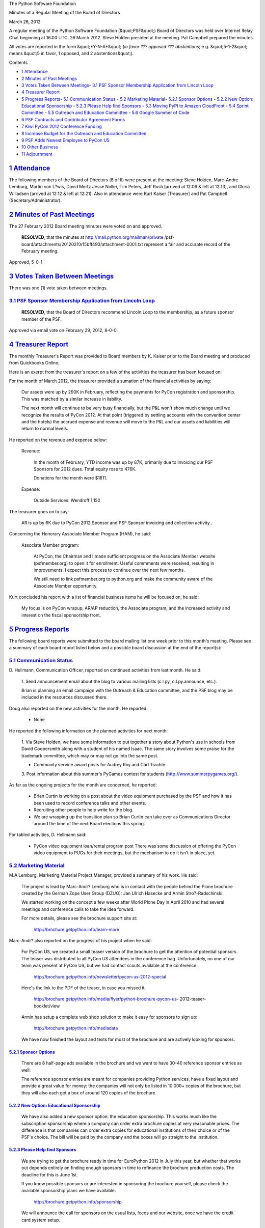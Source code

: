 The Python Software Foundation 

Minutes of a Regular Meeting of the Board of Directors 

March 26, 2012

A regular meeting of the Python Software Foundation (&quot;PSF&quot;) Board of
Directors was held over Internet Relay Chat beginning at 16:00 UTC, 26
March 2012. Steve Holden presided at the meeting. Pat Campbell
prepared the minutes.

All votes are reported in the form &quot;*Y-N-A*&quot; (*in favor ??? opposed ???
abstentions*; e.g. &quot;5-1-2&quot; means &quot;5 in favor, 1 opposed, and 2
abstentions&quot;).

Contents 

- `1   Attendance <#attendance>`_

- `2   Minutes of Past Meetings <#minutes-of-past-meetings>`_

- `3   Votes Taken Between Meetings <#votes-taken-between-meetings>`_- `3.1   PSF Sponsor Membership Application from Lincoln Loop <#psf-sponsor-membership-application-from-lincoln-loop>`_

- `4   Treasurer Report <#treasurer-report>`_

- `5   Progress Reports <#progress-reports>`_- `5.1   Communication Status <#communication-status>`_  - `5.2   Marketing Material <#marketing-material>`_- `5.2.1   Sponsor Options <#sponsor-options>`_  - `5.2.2   New Option: Educational Sponsorship <#new-option-educational-sponsorship>`_  - `5.2.3   Please Help find Sponsors <#please-help-find-sponsors>`_  - `5.3   Moving PyPI to Amazon CloudFront <#moving-pypi-to-amazon-cloudfront>`_  - `5.4   Sprint Committee <#sprint-committee>`_  - `5.5   Outreach and Education Committee <#outreach-and-education-committee>`_  - `5.6   Google Summer of Code <#google-summer-of-code>`_

- `6   PSF Contracts and Contributor Agreement Forms <#psf-contracts-and-contributor-agreement-forms>`_

- `7   Kiwi PyCon 2012 Conference Funding <#kiwi-pycon-2012-conference-funding>`_

- `8   Increase Budget for the Outreach and Education Committee <#increase-budget-for-the-outreach-and-education-committee>`_

- `9   PSF Adds Newest Employee to PyCon US <#psf-adds-newest-employee-to-pycon-us>`_

- `10   Other Business <#other-business>`_

- `11   Adjournment <#adjournment>`_

`1   Attendance <#id1>`_
------------------------

The following members of the Board of Directors (8 of ll) were present at
the meeting: Steve Holden, Marc-Andre Lemburg, Martin von L?wis, David Mertz
Jesse Noller, Tim Peters, Jeff Rush [arrived at 12:06 & left at 12:13], and
Gloria Willadsen [arrived at 12:12 & left at 12:21]. Also in attendance were
Kurt Kaiser (Treasurer) and Pat Campbell (Secretary/Administrator).

`2   Minutes of Past Meetings <#id2>`_
--------------------------------------

The 27 February 2012 Board meeting minutes were voted on and approved. 

    **RESOLVED**, that the minutes at `http://mail.python.org/mailman/private <http://mail.python.org/mailman/private>`_
    /psf-board/attachments/20120310/15bff493/attachment-0001.txt represent
    a fair and accurate record of the February meeting.

Approved, 5-0-1.

`3   Votes Taken Between Meetings <#id3>`_
------------------------------------------

There was one (1) vote taken between meetings. 

`3.1   PSF Sponsor Membership Application from Lincoln Loop <#id4>`_
~~~~~~~~~~~~~~~~~~~~~~~~~~~~~~~~~~~~~~~~~~~~~~~~~~~~~~~~~~~~~~~~~~~~

    **RESOLVED**, that the Board of Directors recommend Lincoln Loop
    to the membership, as a future sponsor member of the PSF.

Approved via email vote on February 29, 2012, 8-0-0.

`4   Treasurer Report <#id5>`_
------------------------------

The monthly Treasurer's Report was provided to Board members by K.
Kaiser prior to the Board meeting and produced from Quickbooks Online.

Here is an exerpt from the treasurer's report on a few of the activities
the treasurer has been focused on:

For the month of March 2012, the treasurer provided a sumation of the financial
activities by saying:

    Our assets were up by 290K in February, reflecting the payments for
    PyCon registration and sponsorship.  This was matched by a similar increase
    in liability.

    The next month will continue to be very busy financially, but the P&L
    won't show much change until we recognize the results of PyCon 2012.  At
    that point (triggered by settling accounts with the convention center
    and the hotels) the accrued expense and revenue will move to the P&L and
    our assets and liabilities will return to normal levels.

He reported on the revenue and expense below: 

    Revenue: 

        In the month of February, YTD income was up by 87K, primarily due to
        invoicing our PSF Sponsors for 2012 dues. Total equity rose to 476K.

        Donations for the month were $1811.

    Expense: 

        Outside Services:
        Wendroff                             1,150

The treasurer goes on to say: 

    AR is up by 6K due to PyCon 2012 Sponsor and PSF Sponsor invoicing and
    collection activity..

Concerning the Honorary Associate Member Program (HAM), he said: 

    Associate Member program: 

        At PyCon, the Chairman and I made sufficient progress on the Associate
        Member website (psfmember.org) to open it for enrollment.  Useful
        commments were received, resulting in improvements.  I expect this
        process to continue over the next few months.

        We still need to link psfmember.org to python.org and make the
        community aware of the Associate Member opportunity.

Kurt concluded his report with a list of financial business items he will
be focused on, he said:

    My focus is on PyCon wrapup, AR/AP reduction, the Associate program, and
    the increased activity and interest on the fiscal sponsorship front.

`5   Progress Reports <#id6>`_
------------------------------

The following board reports were submitted to the board mailing list
one week prior to this month's meeting. Please see a summary of each
board report listed below and a possible board discussion at the end
of the report(s):

`5.1   Communication Status <#id7>`_
~~~~~~~~~~~~~~~~~~~~~~~~~~~~~~~~~~~~

D. Hellmann, Communication Officer, reported on continued activities from
last month. He said:

    1. Send announcement email about the blog to various mailing lists
    (c.l.py, c.l.py.announce, etc.).

    Brian is planning an email campaign with the Outreach & Education
    committee, and the PSF blog may be included in the resources
    discussed there.

Doug also reported on the new activities for the month. He reported: 

    - None

He reported the following information on the planned activities for next month: 

    1. Via Steve Holden, we have some information to put together a story
    about Python's use in schools from David Coopersmith along with a
    student of his named Isaac. The same story involves some
    praise for the trademark committee, which may or may not go into the
    same post.

    - Community service award posts for Audrey Roy and Carl Trachte.

    3. Post information about this summer's PyGames contest for students
    (`http://www.summerpygames.org/ <http://www.summerpygames.org/>`_).

As far as the ongoing projects for the month are concerned, he reported: 

    - Brian Curtin is working on a post about the video equipment purchased by the PSF and how it has been used to record conference talks and other events.

    - Recruiting other people to help write for the blog.

    - We are wrapping up the transition plan so Brian Curtin can take over as Communications Director around the time of the next Board elections this spring.

For tabled activities, D. Hellmann said: 

    - PyCon video equipment loan/rental program post      There was some discussion of offering the PyCon video equipment to PUGs for their meetings, but the mechanism to do it isn't in place, yet.

`5.2   Marketing Material <#id8>`_
~~~~~~~~~~~~~~~~~~~~~~~~~~~~~~~~~~

M.A.Lemburg, Marketing Material Project Manager, provided a summary
of his work. He said:

    The project is lead by Marc-Andr? Lemburg who is in contact with
    the people behind the Plone brochure created by the German Zope
    User Group (DZUG): Jan Ulrich Hasecke and Armin Stro?-Radschinski.

    We started working on the concept a few weeks after World Plone Day
    in April 2010 and had several meetings and conference calls to take
    the idea forward.

    For more details, please see the brochure support site at: 

        `http://brochure.getpython.info/learn-more <http://brochure.getpython.info/learn-more>`_

Marc-Andr? also reported on the progress of his project when he said: 

    For PyCon US, we created a small teaser version of the brochure
    to get the attention of potential sponsors. The teaser was
    distributed to all PyCon US attendees in the conference bag.
    Unfortunately, no one of our team was present at PyCon US, but
    we had contact scouts available at the conference:

        `http://brochure.getpython.info/newsletter/pycon-us-2012-special <http://brochure.getpython.info/newsletter/pycon-us-2012-special>`_

    Here's the link to the PDF of the teaser, in case you missed
    it:

        `http://brochure.getpython.info/media/flyer/python-brochure-pycon-us <http://brochure.getpython.info/media/flyer/python-brochure-pycon-us>`_-
        2012-teaser-booklet/view

    Armin has setup a complete web shop solution to make it easy for
    sponsors to sign up:

        `http://brochure.getpython.info/mediadata <http://brochure.getpython.info/mediadata>`_

    We have now finished the layout and texts for most of the
    brochure and are actively looking for sponsors.

`5.2.1   Sponsor Options <#id9>`_
#################################

    There are 8 half-page ads available in the brochure and
    we want to have 30-40 reference sponsor entries as well.

    The reference sponsor entries are meant for companies
    providing Python services, have a fixed layout and provide
    a great value for money: the companies will not only be
    listed in 10.000+ copies of the brochure, but they will
    also each get a box of around 120 copies of the brochure.

`5.2.2   New Option: Educational Sponsorship <#id10>`_
######################################################

    We have also added a new sponsor option: the education sponsorship.
    This works much like the subscription sponsorship where a company
    can order extra brochure copies at very reasonable prices. The
    difference is that companies can order extra copies for educational
    institutions of their choice or of the PSF's choice. The bill will
    be paid by the company and the boxes will go straight to the
    institution.

`5.2.3   Please Help find Sponsors <#id11>`_
############################################

    We are trying to get the brochure ready in time for EuroPython 2012
    in July this year, but whether that works out depends entirely on finding
    enough sponsors in time to refinance the brochure production costs.
    The deadline for this is June 1st.

    If you know possible sponsors or are interested in sponsoring
    the brochure yourself, please check the available sponsorship plans
    we have available:

        `http://brochure.getpython.info/sponsorship <http://brochure.getpython.info/sponsorship>`_

    We will announce the call for sponsors on the usual lists, feeds
    and our website, once we have the credit card system setup.

M.A Lemburg reported on the current issues the project is faced with.
He said:

    If you know of interesting projects or companies using Python
    to great things, please contact us and consider signing up as
    contact scout to provide on-site help at conferences or other
    events:

        `http://brochure.getpython.info/signup/contact-scout-signup <http://brochure.getpython.info/signup/contact-scout-signup>`_

    and, if you're interested in the project, please consider signing
    up to our newsletter:

        `http://brochure.getpython.info/ <http://brochure.getpython.info/>`_

    Thanks !

As far as the future plans for this project are concerned, he reported: 

    If the project goes well, we'll follow up with a second edition
    of the brochure, Python flyers using material extracted from the
    brochure, translated versions of the brochure and also consider
    creating marketing material more targeted at specific user groups or
    application fields.

    In the long run, we'd also like to take the idea of producing
    marketing material beyond printed material and develop booth
    setups, giveaways, CDs, etc. to support conference organizers and
    local user groups wishing to promote Python at their events.

`5.3   Moving PyPI to Amazon CloudFront <#id12>`_
~~~~~~~~~~~~~~~~~~~~~~~~~~~~~~~~~~~~~~~~~~~~~~~~~

The project leader, M.A. Lemburg, Moving PyPI to Amazon CloudFront,
reported on progress for the month:

&quot;The project is currently on hold, since the team members don't have
time to put into this.

I'm beginning to believe that doing a sprint of sorts would likely
be the best way to move this forward, but I currently don't have more
cycles to spare (the brochure project has turned out to be very
work intense), so can't lead such an effort at the moment.&quot;

In terms of having any issues surrounding his project, M. A.
Lemburg reported no issues except one: he said, he just does not have
enough time to devote to his Moving PyPI to Amazon CloudFront project.

- - Lemburg also reported on the future plans for this project:

&quot;Check to see whether a trigger based approach to S3 syncing
wouldn't be easier to implement right from the start.&quot;

`5.4   Sprint Committee <#id13>`_
~~~~~~~~~~~~~~~~~~~~~~~~~~~~~~~~~

J. Noller &/or B. Curtin, Sprint Committee Chair, reported that there
were no issues or blockages surrounding any sprint activities for the
month.

As far as the continued activities from last month, he reported: 

    1. Wrapping up the ledger project. All payments and expenses are
    currently listed in a Google Spreadsheet, and we had previously
    discussed adding a front-end (Google Form) for easier tracking of
    receipts.

On his report of the new activities for the month, He reported: 

    The PyCon poster, split between Sprints and Outreach & Education,
    went pretty well for both groups. It was a reminder to some, and
    an introduction to most - either way, people seemed interested.

    No new sprint funding requests were received in this period.

In terms of the new activities planned for next month. He wrote: 

    Begin another email and blog campaign to raise awareness of the group.
    The poster we ran at PyCon got fairly good traffic and I handed out
    about 70 business cards that we had made. A few people showed
    immediate interest, so hopefully another push in the coming month
    brings some groups to action.

As far as the ongoing projects for this committee, He said: 

    Wrapping up of the ledger project.

`5.5   Outreach and Education Committee <#id14>`_
~~~~~~~~~~~~~~~~~~~~~~~~~~~~~~~~~~~~~~~~~~~~~~~~~

D. Mertz, Outreach and Education Committee Chair, reported on the issues
& blockages this committee was faced with for the month.

    - As a preface, I apologize for being so remiss in generating reports for the Outreach and Education Committee during the last months. The committee itself has been rather inactive since the November 2011 grant of $3300 to Boston Python Workshop. The grant of $1200 to PyLadies to subsidize some attendance at PyCon was funded through the PyCon budget, but was also somewhat the result of discussion by O&E (but all thanks and praise to Jesse for actually doing the specifics).

However, he also provided a list of planned activities. He wrote: 

    - At the Pycon US conference, I was able to arrange a very productive in-person meeting of many of the O&E members, as well as some additional observers who are likely to participate as members or advisors to the committee.  I believe we had 13 attendees to that meeting, and made much more concrete plans for 2012.

    Goals for 2012 and upshots of March meeting 

    - Create a website to coordinate local user group and education events.  A logical place to park such a site might be community.python.org (maybe events.python.org or pythoncommunity.org), with links to that subdomain from the home page of python.org.   **MISSING**   ** Move the existing python.org community information to new site.      ** Form for requesting reimbursements of meetup.com fees      ** Form for adding your user group event information (RSS feed)      ** Map showing user group locations and upcoming events?    **MISSING**

    - Revive the group-organizers mailing list.      ** Contact local user groups to encourage their participation in the list.      ** Get someone from O&E to be an admin on that list.

    - Add user group material to pythonguide.org

    - Make it really obvious on the python.org front page that community is  important.

    - What could happen to make `http://python.org/community/  <http://python.org/community/>`_ more welcoming / useful

    - Need to propose a budget for this year

    - Summarize what we've done so far in a report to the PSF at large

    - Do quarterly reports to the PSF (Jessica will do this)

    - Speaker exchange program    **MISSING**

    - Revisit the user group organizer survey for more ideas

    - What do user groups need money for:      ** food      ** space      ** travel for speakers

    - List of goals:      ** Get 7 meetup.com fees covered    **MISSING**   ** Grants for kids groups

    - Observation: &quot;the less specific you are, the fewer grants you get&quot;

    - Getting people from python-dev committed to GSoC (Brian will pull in pythonmentors.com)

`5.6   Google Summer of Code <#id15>`_
~~~~~~~~~~~~~~~~~~~~~~~~~~~~~~~~~~~~~~

A. Riley, Google Summer of Code (GSoC), reported on the issues and/or
blockages this program may be faced with. He said:

    None, smooth sailing so far.

Arc also reported on the new activities for the month when he wrote: 

    - Applied and was accepted for Google Summer of Code 2012.

    - Signing up mentors and umbrella orgs.  I'm speaking with each mentor personally this year to ensure we have clear lines of communication re: vacations, emergencies, etc.

- Riley reported on the planned activities for next month. He said:

    - Signing up umbrella orgs and working with prospective students until March 26th

    - Student applications open March 26 to April 6th.

    - Each umbrella'd org will review their applicants and get prerequisites (patch, interviews, etc) in until April 16.

As far as the ongoing projects, he reported: 

    None - this year just began.

`6   PSF Contracts and Contributor Agreement Forms <#id16>`_
------------------------------------------------------------

Board members discussed and voted on a motion to clarify the
current contract and contributor agreement form signature process.

    **RESOLVED**, that the PSF secretary be authorized to sign
    contributor agreements on behalf of the PSF.

Approved, 6-0-0. 

    **RESOLVED**, that given no specific instructions on who is to
    sign contracts required to implement projects approved by the Board
    of Directors, the Chairman of the PSF is authorized to sign such
    contracts on behalf of the PSF.

Approved, 5-0-1.

`7   Kiwi PyCon 2012 Conference Funding <#id17>`_
-------------------------------------------------

    **RESOLVED**, that the PSF provide NZD 1,000 for the Kiwi PyCon 2012
    Conference to be held in New Zealand.

Approved, 6-0-0.

`8   Increase Budget for the Outreach and Education Committee <#id18>`_
-----------------------------------------------------------------------

Board members discussed and later withdrew a motion
to increase the annual budget of the Outreach and Education
Committee from the 2011 budget of $5,000 to $10,000 for 2012.

However, this motion was temporarily withdrawn due primarily
to a need to first finalize the books for PyCon US 2012.

    **RESOLVED**, that the Outreach and Education Committee
        shall have authority to authorize PSF expenditure of up
        to US$10,000 during the calendar year of 2012, to be spent
        and divided as the Committee determines best assists in
        promoting diversity with Python communities. No single
        spending item shall exceed $2000 without prior approval
        by the PSF Board.  Any commitment of PSF funds by the
        Committee shall be subject to the voting procedure
        adopted by the Committee and set forth in its July 2011
        Committee report (`http://mail.python.org/mailman/private <http://mail.python.org/mailman/private>`_
        /psf-board/2011-July/015026.html)

    Motion Withdrawn.

`9   PSF Adds Newest Employee to PyCon US <#id19>`_
---------------------------------------------------

    **RESOLVED**, that the Foundation hire Ewa Jodlowska as
    &quot;PSF Event Coordinator&quot; as an employee and officer of the
    foundation focused on the continued management and success
    of PyCon, at a salary agreed to between herself and the
    board of directors.

Approved, 6-0-0.

`10   Other Business <#id20>`_
------------------------------

None

`11   Adjournment <#id21>`_
---------------------------

- Holden adjourned the meeting at 12:57 UTC.